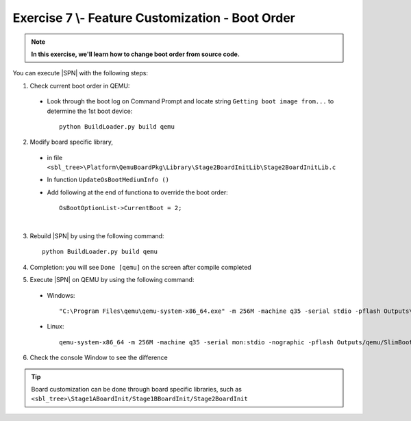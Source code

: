 .. _Exercise 7:

Exercise 7 \\- \ Feature Customization - Boot Order
---------------------------------------------------

.. note::
  **In this exercise, we'll learn how to change boot order from source code.**


You can execute |SPN| with the following steps:

1. Check current boot order in QEMU:

  - Look through the boot log on Command Prompt and locate string ``Getting boot image from...`` to determine  the 1st boot device::
  
        python BuildLoader.py build qemu


  .. image:: /images/ex7-1.jpg
    :alt: Compile completed
    :align: center
 

2. Modify board specific library, 

  * in file ``<sbl_tree>\Platform\QemuBoardPkg\Library\Stage2BoardInitLib\Stage2BoardInitLib.c``
  * In function ``UpdateOsBootMediumInfo ()``  
  * Add following at the end of functiona to override the boot order::
      
        OsBootOptionList->CurrentBoot = 2;

  .. image:: /images/ex7-2.jpg
    :alt: Compile completed
    :align: center

|
 
3. Rebuild |SPN| by using the following command::

    python BuildLoader.py build qemu
    
4. Completion: you will see ``Done [qemu]`` on the screen after compile completed    

5. Execute |SPN| on QEMU by using the following command:

 - Windows::
 
    "C:\Program Files\qemu\qemu-system-x86_64.exe" -m 256M -machine q35 -serial stdio -pflash Outputs\qemu\SlimBootloader.bin -drive id=mydisk,if=none,file=..\Misc\QemuImg\QemuSata.img,format=raw -device ide-hd,drive=mydisk -boot order=d

 - Linux::
 
    qemu-system-x86_64 -m 256M -machine q35 -serial mon:stdio -nographic -pflash Outputs/qemu/SlimBootloader.bin -drive id=mydisk,if=none,file=../Misc/QemuImg/QemuSata.img,format=raw -device ide-hd,drive=mydisk -boot order=d
 
6. Check the console Window to see the difference
 
  .. image:: /images/ex7-3.jpg
    :alt: Compile completed
    :align: center
    

.. tip::

    Board customization can be done through board specific libraries, such as ``<sbl_tree>\Stage1ABoardInit/Stage1BBoardInit/Stage2BoardInit``